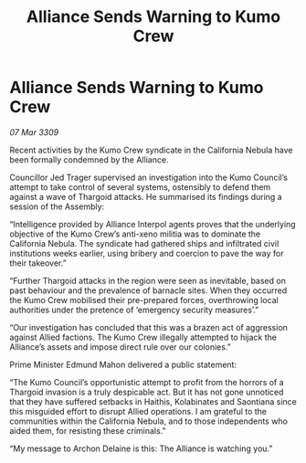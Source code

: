 :PROPERTIES:
:ID:       e715a60e-9190-4627-beea-681b78c76624
:END:
#+title: Alliance Sends Warning to Kumo Crew
#+filetags: :galnet:

* Alliance Sends Warning to Kumo Crew

/07 Mar 3309/

Recent activities by the Kumo Crew syndicate in the California Nebula have been formally condemned by the Alliance. 

Councillor Jed Trager  supervised an investigation into the Kumo Council’s attempt to take control of several systems, ostensibly to defend them against a wave of Thargoid attacks. He summarised its findings during a session of the Assembly: 

“Intelligence provided by Alliance Interpol agents proves that the underlying objective of the Kumo Crew’s anti-xeno militia was to dominate the California Nebula. The syndicate had gathered ships and infiltrated civil institutions weeks earlier, using bribery and coercion to pave the way for their takeover.” 

“Further Thargoid attacks in the region were seen as inevitable, based on past behaviour and the prevalence of barnacle sites. When they occurred the Kumo Crew mobilised their pre-prepared forces, overthrowing local authorities under the pretence of ‘emergency security measures’.” 

“Our investigation has concluded that this was a brazen act of aggression against Allied factions. The Kumo Crew illegally attempted to hijack the Alliance’s assets and impose direct rule over our colonies.” 

Prime Minister Edmund Mahon delivered a public statement: 

“The Kumo Council’s opportunistic attempt to profit from the horrors of a Thargoid invasion is a truly despicable act. But it has not gone unnoticed that they have suffered setbacks in Haithis, Kolabinates and Saontiana since this misguided effort to disrupt Allied operations. I am grateful to the communities within the California Nebula, and to those independents who aided them, for resisting these criminals.” 

“My message to Archon Delaine is this: The Alliance is watching you.”
